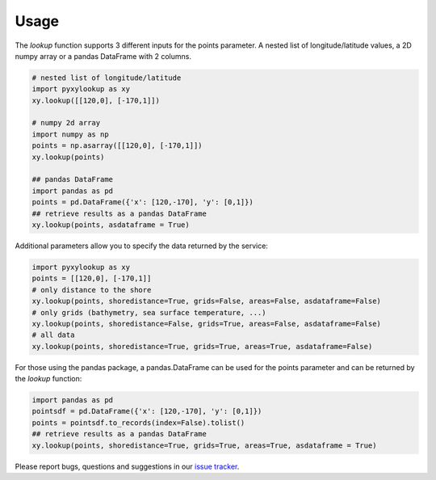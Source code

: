 .. _usage:

=====
Usage
=====

The `lookup` function supports 3 different inputs for the points parameter.
A nested list of longitude/latitude values, a 2D numpy array or a pandas DataFrame with 2 columns.

.. code-block:: python

    # nested list of longitude/latitude
    import pyxylookup as xy
    xy.lookup([[120,0], [-170,1]])

    # numpy 2d array
    import numpy as np
    points = np.asarray([[120,0], [-170,1]])
    xy.lookup(points)

    ## pandas DataFrame
    import pandas as pd
    points = pd.DataFrame({'x': [120,-170], 'y': [0,1]})
    ## retrieve results as a pandas DataFrame
    xy.lookup(points, asdataframe = True)


Additional parameters allow you to specify the data returned by the service:

.. code-block:: python

    import pyxylookup as xy
    points = [[120,0], [-170,1]]
    # only distance to the shore
    xy.lookup(points, shoredistance=True, grids=False, areas=False, asdataframe=False)
    # only grids (bathymetry, sea surface temperature, ...)
    xy.lookup(points, shoredistance=False, grids=True, areas=False, asdataframe=False)
    # all data
    xy.lookup(points, shoredistance=True, grids=True, areas=True, asdataframe=False)

For those using the pandas package, a pandas.DataFrame can be used for the points parameter and can be returned by the `lookup` function:

.. code-block:: python

    import pandas as pd
    pointsdf = pd.DataFrame({'x': [120,-170], 'y': [0,1]})
    points = pointsdf.to_records(index=False).tolist()
    ## retrieve results as a pandas DataFrame
    xy.lookup(points, shoredistance=True, grids=True, areas=True, asdataframe = True)

Please report bugs, questions and suggestions in our `issue tracker`_.

.. _issue tracker: https://github.com/iobis/pyxylookup/issues